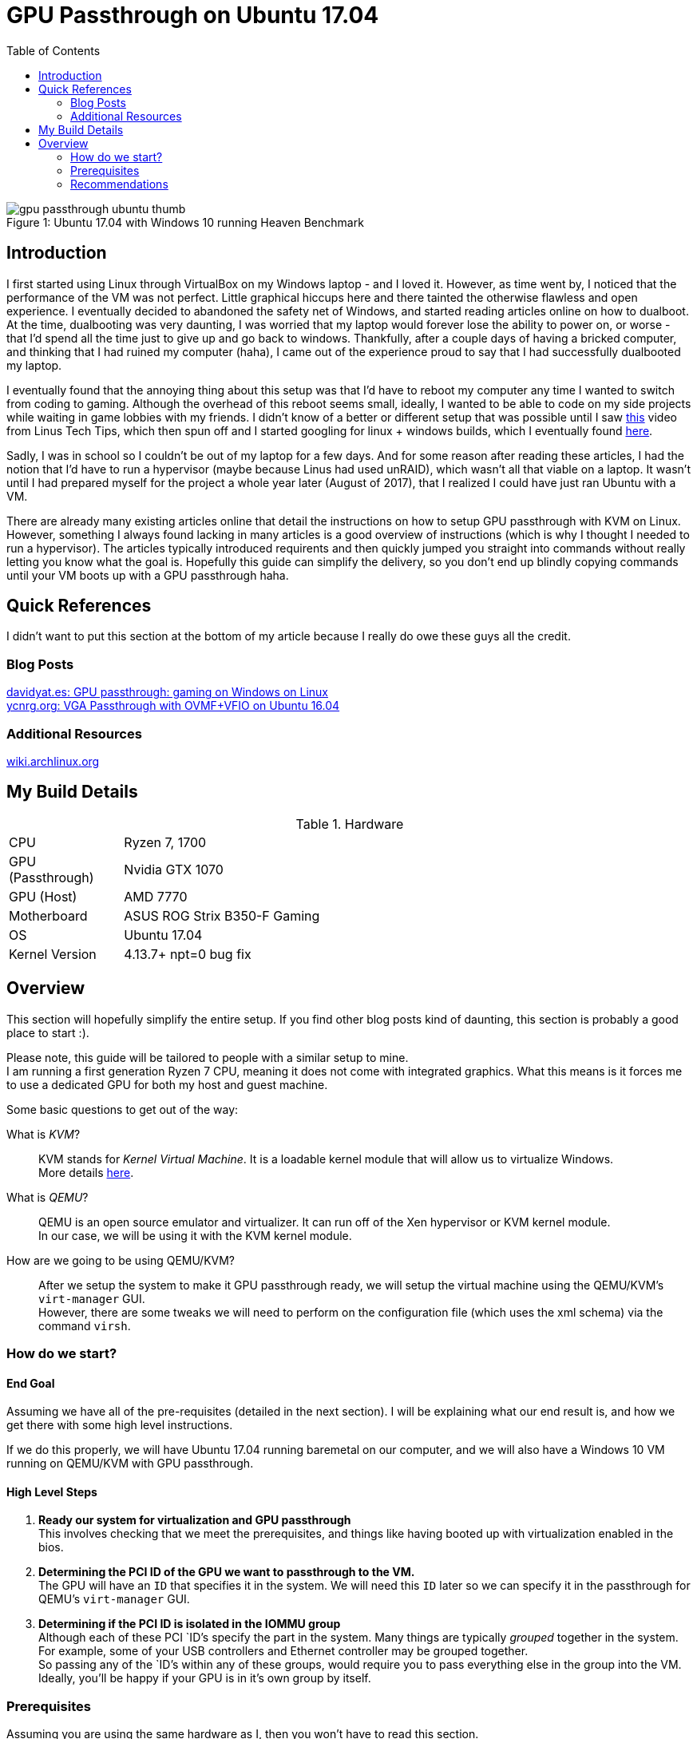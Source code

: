 = GPU Passthrough on Ubuntu 17.04
:toc:

.Ubuntu 17.04 with Windows 10 running Heaven Benchmark
[#gpupassthrough]
[caption="Figure 1: "]
image::/resources/images/gpu_passthrough/gpu_passthrough_ubuntu_thumb.png[]

== Introduction

I first started using Linux through VirtualBox on my Windows laptop - and I loved it.
However, as time went by, I noticed that the performance of the VM was not perfect.
Little graphical hiccups here and there tainted the otherwise flawless and open experience.
I eventually decided to abandoned the safety net of Windows, and started reading articles online on how to dualboot.
At the time, dualbooting was very daunting, I was worried that my laptop would forever lose the ability to power on,
or worse - that I'd spend all the time just to give up and go back to windows. 
Thankfully, after a couple days of having a bricked computer, and thinking that I had ruined my computer (haha), I came out of the experience 
proud to say that I had successfully dualbooted my laptop.

I eventually found that the annoying thing about this setup was that I'd have to reboot my computer any time I wanted to switch from coding to gaming.
Although the overhead of this reboot seems small, ideally, I wanted to be able to code on my side projects while waiting in game lobbies with my friends.
I didn't know of a better or different setup that was possible until I saw https://www.youtube.com/watch?v=LuJYMCbIbPk[this] video from Linus Tech Tips, 
which then spun off and I started googling for linux + windows builds, which I eventually found https://davidyat.es/2016/09/08/gpu-passthrough/[here].

Sadly, I was in school so I couldn't be out of my laptop for a few days. And for some reason after reading these articles,
I had the notion that I'd have to run a hypervisor (maybe because Linus had used unRAID), which wasn't all that viable on a laptop.
It wasn't until I had prepared myself for the project a whole year later (August of 2017), that I realized I could have just ran Ubuntu
with a VM. 

There are already many existing articles online that detail the instructions on how to setup GPU passthrough with KVM on Linux. 
However, something I always found lacking in many articles is a good overview of instructions (which is why I thought I needed to run a hypervisor). 
The articles typically introduced requirents and then quickly jumped you straight into commands without really letting you know what the goal is.
Hopefully this guide can simplify the delivery, so you don't end up blindly copying commands until your VM boots up with a GPU passthrough haha.


== Quick References

I didn't want to put this section at the bottom of my article because I really do owe these guys all the credit.

=== Blog Posts
https://davidyat.es/2016/09/08/gpu-passthrough/[davidyat.es: GPU passthrough: gaming on Windows on Linux] +
https://ycnrg.org/vga-passthrough-with-ovmf-vfio/[ycnrg.org: VGA Passthrough with OVMF+VFIO on Ubuntu 16.04]

=== Additional Resources
https://wiki.archlinux.org/index.php/PCI_passthrough_via_OVMF[wiki.archlinux.org]


== My Build Details

[cols="1,5"]
.Hardware
|===
|CPU
|Ryzen 7, 1700

|GPU (Passthrough)
|Nvidia GTX 1070

|GPU (Host)
|AMD 7770

|Motherboard
|ASUS ROG Strix B350-F Gaming

|OS
|Ubuntu 17.04

|Kernel Version
|4.13.7+ npt=0 bug fix
|===

== Overview

This section will hopefully simplify the entire setup.
If you find other blog posts kind of daunting, this section is probably a good place to start :).

Please note, this guide will be tailored to people with a similar setup to mine. +
I am running a first generation Ryzen 7 CPU, meaning it does not come with integrated graphics. 
What this means is it forces me to use a dedicated GPU for both my host and guest machine.

Some basic questions to get out of the way:

What is _KVM_?::
KVM stands for _Kernel Virtual Machine_. It is a loadable kernel module that will allow us to virtualize Windows. +
More details https://www.linux-kvm.org/page/Main_Page[here]. +

What is _QEMU_?::
QEMU is an open source emulator and virtualizer. It can run off of the Xen hypervisor or KVM kernel module. +
In our case, we will be using it with the KVM kernel module. +

How are we going to be using QEMU/KVM?::
After we setup the system to make it GPU passthrough ready, we will setup the virtual machine using the QEMU/KVM's `virt-manager` GUI. +
However, there are some tweaks we will need to perform on the configuration file (which uses the xml schema) via the command `virsh`.


=== How do we start?


==== End Goal
Assuming we have all of the pre-requisites (detailed in the next section). 
I will be explaining what our end result is, and how we get there with some high level instructions.

If we do this properly, we will have Ubuntu 17.04 running baremetal on our computer, and we will also have a Windows 10 VM
running on QEMU/KVM with GPU passthrough.

==== High Level Steps
. *Ready our system for virtualization and GPU passthrough* + 
This involves checking that we meet the prerequisites, and things like having booted up with virtualization enabled in the bios. +

. *Determining the PCI ID of the GPU we want to passthrough to the VM.* +
The GPU will have an `ID` that specifies it in the system. We will need this `ID` later so we can specify it in the passthrough for QEMU's `virt-manager` GUI. +

. *Determining if the PCI ID is isolated in the IOMMU group* +
Although each of these PCI `ID`'s specify the part in the system. Many things are typically _grouped_ together in the system. +
For example, some of your USB controllers and Ethernet controller may be grouped together. +
So passing any of the `ID`'s within any of these groups, would require you to pass everything else in the group into the VM. +
Ideally, you'll be happy if your GPU is in it's own group by itself. +


=== Prerequisites

Assuming you are using the same hardware as I, then you won't have to read this section.

Your CPU has to support virtualization::
* Intel VT-x and Intel VT-d
* AMD-Vi

Motherboard must support IOMMU::
* Desktop

GPU that supports UEFI::
* According to https://wiki.archlinux.org/index.php/PCI_passthrough_via_OVMF#Prerequisites[this], all GPU's from 2012 and later should support this.

=== Recommendations

* If you are running Ryzen, you will need two GPU's - preferrably one Nvidia, and one AMD (This will make things much easier).
* Ubuntu or your Linux is installed to boot via UEFI.
* The graphics card you want to passthrough to windows should not be the one used during boot. For example, I read that my 


//Adding a USB Host Device 
//https://bugs.launchpad.net/ubuntu/+source/libvirt/+bug/1552241
//Merged to lubuntu as of last week
//https://bugs.launchpad.net/ubuntu/+source/libvirt/+bug/1686324

//Bridging network
//https://askubuntu.com/questions/62027/how-do-i-bridge-network-interfaces
